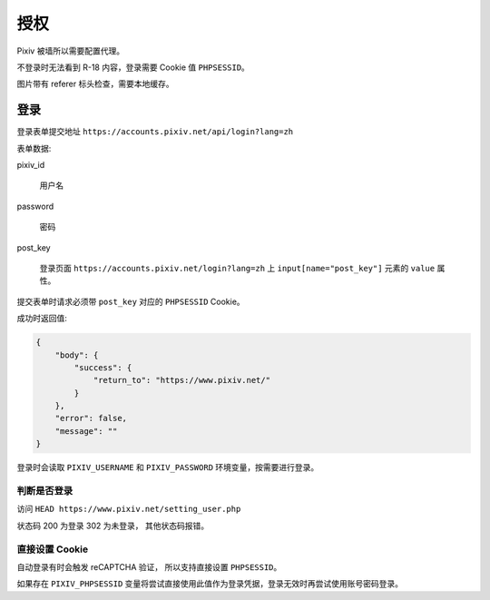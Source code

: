 授权
----------------

Pixiv 被墙所以需要配置代理。

不登录时无法看到 R-18 内容，登录需要 Cookie 值 ``PHPSESSID``。

图片带有 referer 标头检查，需要本地缓存。


登录
====================

登录表单提交地址 ``https://accounts.pixiv.net/api/login?lang=zh``

表单数据:

pixiv_id

    用户名

password

    密码

post_key

    登录页面 ``https://accounts.pixiv.net/login?lang=zh`` 上 ``input[name="post_key"]`` 元素的 ``value`` 属性。

提交表单时请求必须带 ``post_key`` 对应的 ``PHPSESSID`` Cookie。

成功时返回值:

.. code-block:: json

    {
        "body": {
            "success": {
                "return_to": "https://www.pixiv.net/"
            }
        },
        "error": false,
        "message": ""
    }

登录时会读取 ``PIXIV_USERNAME`` 和 ``PIXIV_PASSWORD`` 环境变量，按需要进行登录。

判断是否登录
~~~~~~~~~~~~~~~~~~~~~~~~~~

访问 ``HEAD https://www.pixiv.net/setting_user.php``

状态码 200 为登录 302 为未登录， 其他状态码报错。

直接设置 Cookie
~~~~~~~~~~~~~~~~~~~~~~~~~~~~~

自动登录有时会触发 reCAPTCHA 验证， 所以支持直接设置 ``PHPSESSID``。

如果存在 ``PIXIV_PHPSESSID`` 变量将尝试直接使用此值作为登录凭据，登录无效时再尝试使用账号密码登录。


